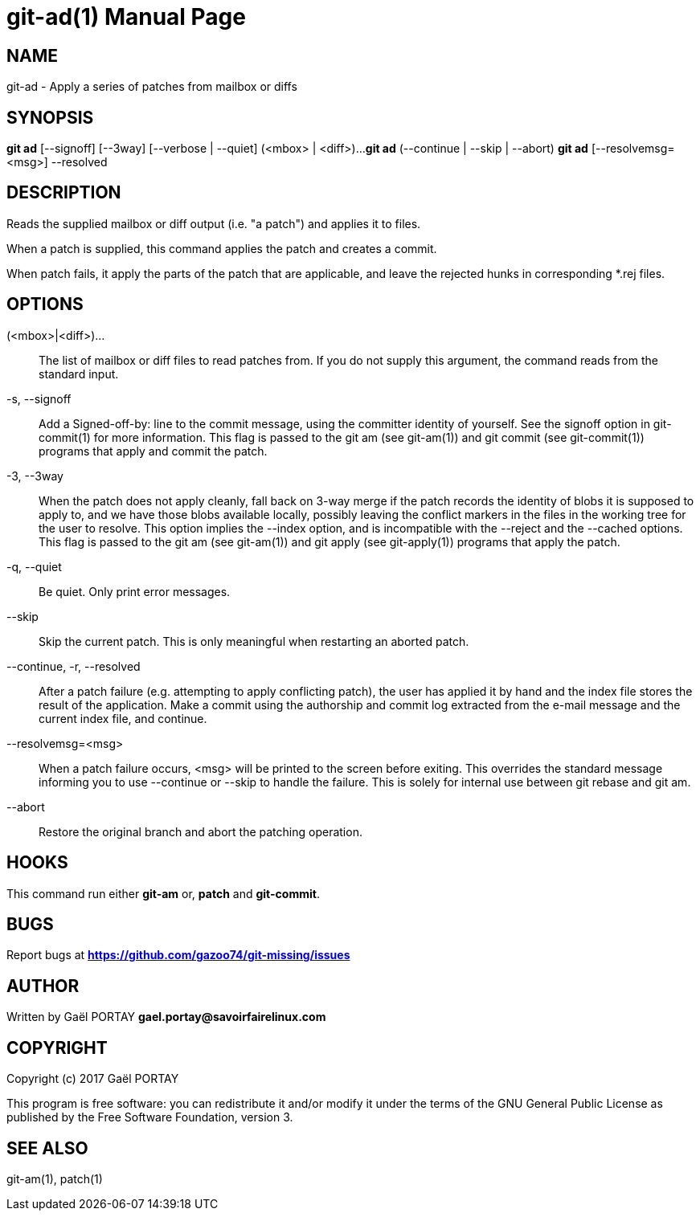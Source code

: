 = git-ad(1)
:doctype: manpage
:author: Gaël PORTAY
:email: gael.portay@savoirfairelinux.com
:lang: en
:man manual: The Missing Git Commands Manual
:man source: The Missing Git Commands Project

== NAME

git-ad - Apply a series of patches from mailbox or diffs

== SYNOPSIS

*git ad* [--signoff] [--3way] [--verbose | --quiet] (<mbox> | <diff>)...
*git ad* (--continue | --skip | --abort)
*git ad* [--resolvemsg=<msg>] --resolved

== DESCRIPTION

Reads the supplied mailbox or diff output (i.e. "a patch") and applies it to
files.

When a patch is supplied, this command applies the patch and creates a commit.

When patch fails, it apply the parts of the patch that are applicable, and leave
the rejected hunks in corresponding *.rej files.

== OPTIONS

(<mbox>|<diff>)...::
    The list of mailbox or diff files to read patches from. If you do not supply
    this argument, the command reads from the standard input.

-s, --signoff::
    Add a Signed-off-by: line to the commit message, using the committer
    identity of yourself. See the signoff option in git-commit(1) for more
    information.
    This flag is passed to the git am (see git-am(1)) and git commit (see
    git-commit(1)) programs that apply and commit the patch.

-3, --3way::
    When the patch does not apply cleanly, fall back on 3-way merge if the patch
    records the identity of blobs it is supposed to apply to, and we have those
    blobs available locally, possibly leaving the conflict markers in the files
    in the working tree for the user to resolve. This option implies the --index
    option, and is incompatible with the --reject and the --cached options.
    This flag is passed to the git am (see git-am(1)) and git apply (see
    git-apply(1)) programs that apply the patch.

-q, --quiet::
    Be quiet. Only print error messages.

--skip::
    Skip the current patch. This is only meaningful when restarting an aborted
    patch.

--continue, -r, --resolved::
    After a patch failure (e.g. attempting to apply conflicting patch), the user
    has applied it by hand and the index file stores the result of the
    application. Make a commit using the authorship and commit log extracted
    from the e-mail message and the current index file, and continue.

--resolvemsg=<msg>::
    When a patch failure occurs, <msg> will be printed to the screen before
    exiting. This overrides the standard message informing you to use --continue
    or --skip to handle the failure. This is solely for internal use between git
    rebase and git am.

--abort::
    Restore the original branch and abort the patching operation.

== HOOKS

This command run either *git-am* or, *patch* and *git-commit*.

== BUGS

Report bugs at *https://github.com/gazoo74/git-missing/issues*

== AUTHOR

Written by Gaël PORTAY *gael.portay@savoirfairelinux.com*

== COPYRIGHT

Copyright (c) 2017 Gaël PORTAY

This program is free software: you can redistribute it and/or modify
it under the terms of the GNU General Public License as published by
the Free Software Foundation, version 3.

== SEE ALSO

git-am(1), patch(1)
